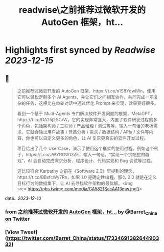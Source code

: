 :PROPERTIES:
:title: readwise\之前推荐过微软开发的 AutoGen 框架，ht...
:END:

:PROPERTIES:
:author: [[Barret_China on Twitter]]
:full-title: "之前推荐过微软开发的 AutoGen 框架，ht..."
:category: [[tweets]]
:url: https://twitter.com/Barret_China/status/1733469138264490332
:image-url: https://pbs.twimg.com/profile_images/639253390522843136/c96rrAfr.jpg
:END:

* Highlights first synced by [[Readwise]] [[2023-12-15]]
** 📌
#+BEGIN_QUOTE
之前推荐过微软开发的 AutoGen 框架，https://t.co/n1S8YdwlWn，使用它可以轻松定制多个 AI Agents，并让它们之间相互协作，共同完成一项复杂的任务，这相比在单轮对话中通过优化 Prompt 来实现，效果要好很多。

看到一个基于 Multi-Agents 专门解决软件开发问题的框架，MetaGPT，https://t.co/DA25j2SCrW，它的实现非常强大，内置了软件研发过程的多个角色，包括架构师 / 工程师 / 产品经理 / 测试等等，输入一句话的老板需求，它就会输出用户故事 / 竞品分析 / 需求 / 数据结构 / APIs / 文件等内容，你也可以自定义更多的角色，让 AI 复原更真实的软件开发过程。

项目给出了几个 UserCase，演示了使用这个框架的使用过程，例如这个例子，https://t.co/zWYRGW13ZE，输入一句话，“实现一个贪吃蛇的游戏”，AI 会自动完成需求分析、程序设计、代码实现和 Bug 调试等过程。

这比较符合 Karpathy 之前在《Software 2.0》里提到的理念，https://t.co/BBxfcWy7Rn，如果 1.0 是确定性编程，那么 2.0 就是在定义目标行为的数据集下，让 AI 去寻找软件架构的最优解。<img src='https://pbs.twimg.com/media/GA5821SacAA13mw.jpg'/> 
#+END_QUOTE
    date:: [[2023-12-10]]
*** from _之前推荐过微软开发的 AutoGen 框架，ht..._ by @Barret_China on Twitter
*** [View Tweet](https://twitter.com/Barret_China/status/1733469138264490332)